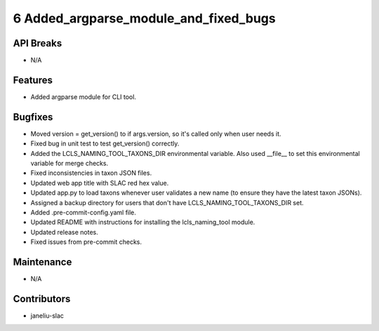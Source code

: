6 Added_argparse_module_and_fixed_bugs
#################

API Breaks
----------
- N/A

Features
--------
- Added argparse module for CLI tool.

Bugfixes
--------
- Moved version = get_version() to if args.version, so it's called only when user needs it.
- Fixed bug in unit test to test get_version() correctly.
- Added the LCLS_NAMING_TOOL_TAXONS_DIR environmental variable. Also used __file__ to set this environmental variable for merge checks.
- Fixed inconsistencies in taxon JSON files.
- Updated web app title with SLAC red hex value.
- Updated app.py to load taxons whenever user validates a new name (to ensure they have the latest taxon JSONs).
- Assigned a backup directory for users that don't have LCLS_NAMING_TOOL_TAXONS_DIR set.
- Added .pre-commit-config.yaml file.
- Updated README with instructions for installing the lcls_naming_tool module.
- Updated release notes.
- Fixed issues from pre-commit checks.

Maintenance
-----------
- N/A

Contributors
------------
- janeliu-slac
